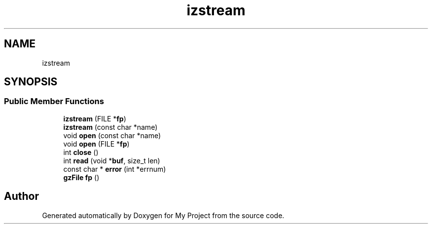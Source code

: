 .TH "izstream" 3 "Wed Feb 1 2023" "Version Version 0.0" "My Project" \" -*- nroff -*-
.ad l
.nh
.SH NAME
izstream
.SH SYNOPSIS
.br
.PP
.SS "Public Member Functions"

.in +1c
.ti -1c
.RI "\fBizstream\fP (FILE *\fBfp\fP)"
.br
.ti -1c
.RI "\fBizstream\fP (const char *name)"
.br
.ti -1c
.RI "void \fBopen\fP (const char *name)"
.br
.ti -1c
.RI "void \fBopen\fP (FILE *\fBfp\fP)"
.br
.ti -1c
.RI "int \fBclose\fP ()"
.br
.ti -1c
.RI "int \fBread\fP (void *\fBbuf\fP, size_t len)"
.br
.ti -1c
.RI "const char * \fBerror\fP (int *errnum)"
.br
.ti -1c
.RI "\fBgzFile\fP \fBfp\fP ()"
.br
.in -1c

.SH "Author"
.PP 
Generated automatically by Doxygen for My Project from the source code\&.
